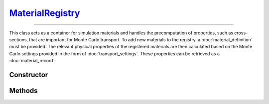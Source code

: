 .. _MaterialRegistry:

`MaterialRegistry`_
===================

----

This class acts as a container for simulation materials and handles the
precomputation of properties, such as cross-sections, that are important for
Monte Carlo transport. To add new materials to the registry, a
:doc:`material_definition` must be provided. The relevant physical properties of
the registered materials are then calculated based on the Monte Carlo settings
provided in the form of :doc:`transport_settings`. These properties can be
retrieved as a :doc:`material_record`.


Constructor
-----------

.. py:class:: MaterialRegistry(*args: MaterialDefinition)

   To initialise a new registry with some materials, specify their definitions
   as positional arguments. For example

   >>> goupil.MaterialRegistry(H2O, SiO2)
   {H20, SiO2}


Methods
-------

.. py:method:: MaterialRegistry.__len__()

   Returns the number of registered materials. For example

   >>> len(registry)
   2

.. py:method:: MaterialRegistry.__getitem__(name: str)

   Returns the :doc:`material_record` corresponding to the registered material
   name. For example

   >>> registry["H2O"]
   H2O

.. py:method:: MaterialRegistry.add(material: MaterialDefinition)

   Registers a material. The material must be an instance of a
   :doc:`material_definition`. The registry uses the material name as an index.

   .. note::

      If a material with the same name but with a different definition has
      already been registered, an error will be raised.

.. py:method:: MaterialRegistry.compute(settings=None, shape=None, precision=None, **kwargs)

   Calculates physical properties of all registered materials based on the
   provided `settings` which must be a :doc:`transport_settings` instance.
   Optionally, transport settings can also be detailed explicitly as named
   arguments (`kwargs`). Physical properties are tabulated over grids (1d or
   2d), the `shape` of which can be optionally specified. The `precision`
   parameter allows one to specify the numerical accuracy of computations,
   relative to 1 being the default.

.. py:method:: MaterialRegistry.load_elements(path: str=None)

   Loads atomic elements data from a specific `path`. If no path is given
   default data are loaded. These data are necessary for computing material
   properties.

